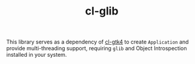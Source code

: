 #+TITLE: cl-glib

This library serves as a dependency of [[https://github.com/bohonghuang/cl-gtk4][cl-gtk4]] to create ~Application~ and provide multi-threading support,
requiring ~glib~ and Object Introspection installed in your system.
